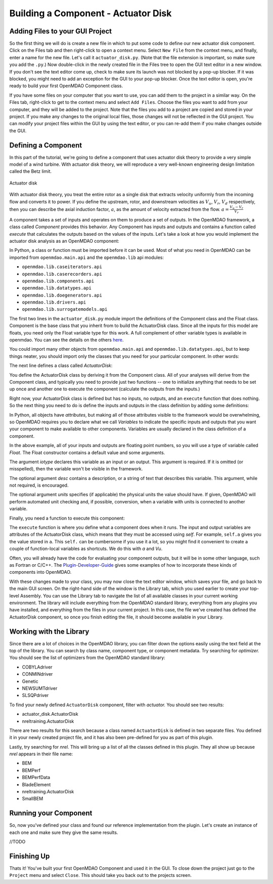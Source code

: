 =============================================================
Building a Component - Actuator Disk
=============================================================

Adding Files to your GUI Project
=========================================

So the first thing we will do is create a new file in which to put some code to define our new
actuator disk component.  Click on the Files tab and then right-click to open a context menu. Select
``New File`` from the context menu, and finally, enter a name for the new  file. Let's call it
``actuator_disk.py``. (Note that the file extension is important, so make sure you add the ``.py``.)
Now double-click in the newly created file in the Files tree to open the GUI text editor in a new
window. If you don't  see the text editor come up, check to make sure its launch was not blocked by
a pop-up blocker. If it was blocked, you might need to add an exception for the GUI to your pop-up
blocker. Once the text editor is open, you're ready to build your first OpenMDAO Component class.

If you have some files on your computer that you want to use, you can add them to the project in
a similar way. On the Files tab,  right-click to get to the context menu and select ``Add Files``.
Choose the files you want to add from your computer, and they will be added to the project. Note that
the files you add to a project are copied and stored in your project. If you make any changes to the
original local files, those changes will not be reflected in the GUI project. You can modify your
project files within the GUI by using the text editor, or you can re-add them if you make changes
outside the GUI.

Defining a Component
=========================================

In this part of the tutorial, we're going to define a component that uses
actuator disk theory to provide a very simple model of a wind turbine. With
actuator disk theory, we will reproduce a very well-known engineering design
limitation called the Betz limit.

.. figure:: actuator_disk.png
   :align: center

   Actuator disk

With actuator disk theory, you treat the entire rotor as a single disk that
extracts velocity uniformly from the incoming flow and converts it to
power. If you define the upstream, rotor, and downstream velocities as
:math:`V_u`, :math:`V_r`, :math:`V_d` respectively, then you can describe the
axial induction factor, :math:`a`, as the amount of velocity extracted from the
flow. :math:`a = \frac{V_u-V_r}{V_r}`


A component takes a set of inputs and operates on them to produce a set of
outputs. In the OpenMDAO framework, a class called *Component*
provides this behavior. Any Component has inputs and outputs and
contains a function called *execute* that calculates the outputs based on the
values of the inputs. Let's take a look at how you would implement the
actuator disk analysis as an OpenMDAO component:

.. testcode:: simple_component_actuatordisk

    from openmdao.main.api import Component
    from openmdao.lib.datatypes.api import Float


    class ActuatorDisk(Component):
        """Simple wind turbine model based on actuator disk theory"""

        # inputs
        a = Float(.5, iotype="in", desc="Induced Velocity Factor")
        Area = Float(10, iotype="in", desc="Rotor disk area", units="m**2", low=0)
        rho = Float(1.225, iotype="in", desc="air density", units="kg/m**3")
        Vu = Float(10, iotype="in", desc="Freestream air velocity, upstream of rotor", units="m/s")

        # outputs
        Vr = Float(iotype="out", desc="Air velocity at rotor exit plane", units="m/s")
        Vd = Float(iotype="out", desc="Slipstream air velocity, downstream of rotor", units="m/s")
        Ct = Float(iotype="out", desc="Thrust Coefficient")
        thrust = Float(iotype="out", desc="Thrust produced by the rotor", units="N")
        Cp = Float(iotype="out", desc="Power Coefficient")
        power = Float(iotype="out", desc="Power produced by the rotor", units="W")

        def execute(self):
            # we use 'a' and 'V0' a lot, so make method local variables

            a = self.a
            Vu = self.Vu

            qA = .5*self.rho*self.Area*Vu**2

            self.Vd = Vu*(1-2 * a)
            self.Vr = .5*(self.Vu + self.Vd)

            self.Ct = 4*a*(1-a)
            self.thrust = self.Ct*qA

            self.Cp = self.Ct*(1-a)
            self.power = self.Cp*qA*Vu


In Python, a class or function must be imported before it can be used. Most of what you need in
OpenMDAO can be imported from ``openmdao.main.api`` and the ``openmdao.lib`` api modules:

* ``openmdao.lib.caseiterators.api``
* ``openmdao.lib.caserecorders.api``
* ``openmdao.lib.components.api``
* ``openmdao.lib.datatypes.api``
* ``openmdao.lib.doegenerators.api``
* ``openmdao.lib.drivers.api``
* ``openmdao.lib.surrogatemodels.api``

The first two lines in the ``actuator_disk.py`` module import the definitions
of the Component class and the Float class. Component is the base class
that you inherit from to build the ActuatorDisk class. Since all the inputs
for this model are floats, you need only the Float variable type for this work.
A full complement of other variable types is available in openmdao. You can see
the details on the others `here <http://openmdao.org/docs/basics/variables.html>`_.

.. testcode:: simple_component_pieces

    from openmdao.main.api import Component
    from openmdao.lib.datatypes.api import Float

You could import many other objects from ``openmdao.main.api`` and ``openmdao.lib.datatypes.api``,
but to keep things neater, you should import only the classes that you need for your particular
component. In other words:

.. testcode:: package

    # BAD
    from openmdao.main.api import *

    # INCONVENIENT
    import openmdao.main.api

    # GOOD
    from openmdao.main.api import Component

The next line defines a class called `ActuatorDisk`:

.. testcode:: simple_component_pieces


    class ActuatorDisk(Component):
        """Simple wind turbine model based on actuator disk theory"""

.. index:: classes, functions

You define the ActuatorDisk class by deriving it from the Component class. All of your analyses will
derive from the Component class, and typically you need to provide just two functions -- one to
initialize anything that needs to be set up once and another one to execute the component
(calculate the outputs from the inputs.)

Right now, your ActuatorDisk class is defined but has no inputs, no  outputs, and an ``execute``
function that does nothing. So the next thing you need to do is define the inputs and outputs in
the class definition by adding some definitions:

.. testcode:: simple_component_pieces

    class ActuatorDisk(Component):
        """Simple wind turbine model based on actuator disk theory"""

        # inputs
        a = Float(.5, iotype="in", desc="Induced Velocity Factor")
        Area = Float(10, iotype="in", desc="Rotor disk area", units="m**2", low=0)
        rho = Float(1.225, iotype="in", desc="air density", units="kg/m**3")
        Vu = Float(10, iotype="in", desc="Freestream air velocity, upstream of rotor", units="m/s")

        # outputs
        Vr = Float(iotype="out", desc="Air velocity at rotor exit plane", units="m/s")
        Vd = Float(iotype="out", desc="Slipstream air velocity, downstream of rotor", units="m/s")
        Ct = Float(iotype="out", desc="Thrust Coefficient")
        thrust = Float(iotype="out", desc="Thrust produced by the rotor", units="N")
        Cp = Float(iotype="out", desc="Power Coefficient")
        power = Float(iotype="out", desc="Power produced by the rotor", units="W")

.. index:: Traits

In Python, all objects have *attributes*, but making all of those attributes
visible to the framework would be overwhelming, so OpenMDAO requires you to
declare what we call *Variables* to indicate the specific inputs and outputs
that you want your component to make available to other components. Variables
are usually declared in the class definition of a component.

In the above example, all of your inputs and outputs are floating point numbers, so
you will use a type of variable called *Float*. The Float constructor contains
a default value and some arguments.

The argument *iotype* declares this variable as an input or an output. This
argument is required. If it is omitted (or misspelled), then the variable
won't be visible in the framework.

The optional argument *desc* contains a description, or a string of text that describes this
variable. This argument, while not required, is encouraged.

The optional argument *units* specifies (if applicable) the physical units the value should have.
If given, OpenMDAO will perform automated unit checking and, if possible, conversion, when a
variable with units is connected to another variable.

Finally, you need a function to execute this component:

.. testcode:: simple_component_Paraboloid_pieces

    def execute(self):
            # we use 'a' and 'V0' a lot, so make method local variables

            a = self.a
            Vu = self.Vu

            qA = .5*self.rho*self.Area*Vu**2

            self.Vd = Vu*(1-2 * a)
            self.Vr = .5*(self.Vu + self.Vd)

            self.Ct = 4*a*(1-a)
            self.thrust = self.Ct*qA

            self.Cp = self.Ct*(1-a)
            self.power = self.Cp*qA*Vu

The ``execute`` function is where you define what a component does when it runs.
The input and output variables are attributes of the ActuatorDisk class, which means that
they must be accessed using *self*. For example, ``self.a`` gives you the value
stored in ``a``. This ``self.`` can be cumbersome if you use it a lot, so you might
find it convenient to create a couple of function-local variables as shortcuts.
We do this with `a` and `Vu`.

Often, you will already have the code for evaluating your component outputs, but it will be in
some other language, such as Fortran or C/C++. The `Plugin-Developer-Guide
<http://openmdao.org/docs/plugin-guide/index.html>`_  gives some examples of how to incorporate
these kinds of components into OpenMDAO.

With these changes made to your class, you may now close the text editor window, which saves your
file, and go back to the main GUI screen. On the right-hand side of the window is the Library tab,
which you used earlier to create your top-level Assembly. You can use the Library tab to navigate
the list of all available classes in your current working environment. The library will include
everything from the OpenMDAO standard library, everything from any plugins you have installed,
and everything from the files in your current project.  In this case, the file we've created has
defined the ActuatorDisk component, so once you finish editing the file, it should become available
in your Library.

Working with the Library
=========================================

Since there are a lot of choices in the OpenMDAO library, you can filter down the options easily
using the text field at the top of the library. You can search by class name, component type, or
component metadata. Try searching for `optimizer.` You should see the list of optimizers from
the OpenMDAO standard library:

* COBYLAdriver
* CONMINdriver
* Genetic
* NEWSUMTdriver
* SLSQPdriver

To find your newly defined ``ActuatorDisk`` component, filter with `actuator.` You should see
two results:

* actuator_disk.ActuatorDisk
* nreltraining.ActuatorDisk

There are two results for this search because a class named ``ActuatorDisk`` is defined in two
separate  files. You defined it in your newly created project file, and it has also been
pre-defined for you as  part of this plugin.

Lastly, try searching for `nrel.` This will bring up a list of all the classes defined in this
plugin. They all show up because `nrel` appears in their file name:

* BEM
* BEMPerf
* BEMPerfData
* BladeElement
* nreltraining.ActuatorDisk
* SmallBEM

Running your Component
=========================================


So, now you've defined your class and found our reference implementation from the plugin. Let's
create  an instance of each one and make sure they give the same results. 

//TODO

Finishing Up
=========================================

Thats it! You've built your first OpenMDAO Component and used it in the GUI. To close down the
project just go to the ``Project`` menu and  select ``Close``. This should take you back out to
the projects screen.
